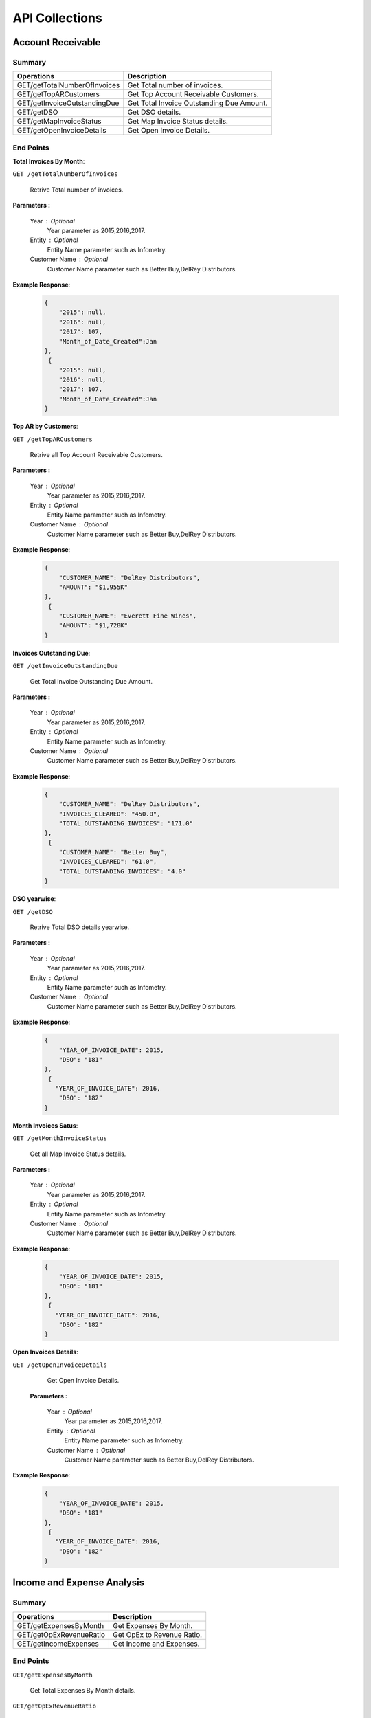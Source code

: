 API Collections
###############

Account Receivable 
******************

Summary
=======

==============================  ==========================
Operations                      Description
==============================  ==========================
GET/getTotalNumberOfInvoices    Get Total number of invoices.
GET/getTopARCustomers           Get Top Account Receivable Customers.
GET/getInvoiceOutstandingDue    Get Total Invoice Outstanding Due Amount.
GET/getDSO                      Get DSO details.
GET/getMapInvoiceStatus         Get Map Invoice Status details.
GET/getOpenInvoiceDetails       Get Open Invoice Details.
==============================  ==========================


End Points
==========
**Total Invoices By Month**: 

``GET /getTotalNumberOfInvoices``
    
    Retrive Total number of invoices.
    
**Parameters :**

    Year : Optional
        Year parameter as 2015,2016,2017. 
    Entity : Optional
        Entity Name parameter such as Infometry.
    Customer Name : Optional
        Customer Name parameter such as Better Buy,DelRey Distributors.
 
**Example Response**:

    .. sourcecode:: json

        {
            "2015": null,
            "2016": null,
            "2017": 107,
            "Month_of_Date_Created":Jan
        },
         {
            "2015": null,
            "2016": null,
            "2017": 107,
            "Month_of_Date_Created":Jan
        }
        
        
**Top AR by Customers**:        
    
``GET /getTopARCustomers``

    Retrive all Top Account Receivable Customers.
    
**Parameters :**

    Year : Optional
        Year parameter as 2015,2016,2017. 
    Entity : Optional
        Entity Name parameter such as Infometry.
    Customer Name : Optional
        Customer Name parameter such as Better Buy,DelRey Distributors.
        
**Example Response**:

    .. sourcecode:: json

        {
            "CUSTOMER_NAME": "DelRey Distributors",
            "AMOUNT": "$1,955K"
        },
         {
            "CUSTOMER_NAME": "Everett Fine Wines",
            "AMOUNT": "$1,728K"
        }
        
**Invoices Outstanding Due**:        
    
``GET /getInvoiceOutstandingDue``
   
    Get Total Invoice Outstanding Due Amount.
    
**Parameters :**

    Year : Optional
        Year parameter as 2015,2016,2017. 
    Entity : Optional
        Entity Name parameter such as Infometry.
    Customer Name : Optional
        Customer Name parameter such as Better Buy,DelRey Distributors.
        
**Example Response**:

    .. sourcecode:: json

        {
            "CUSTOMER_NAME": "DelRey Distributors",
            "INVOICES_CLEARED": "450.0",
            "TOTAL_OUTSTANDING_INVOICES": "171.0"
        },
         {
            "CUSTOMER_NAME": "Better Buy",
            "INVOICES_CLEARED": "61.0",
            "TOTAL_OUTSTANDING_INVOICES": "4.0"
        }


**DSO yearwise**:
    
``GET /getDSO``

    Retrive Total DSO details yearwise.
    
**Parameters :**

    Year : Optional
        Year parameter as 2015,2016,2017. 
    Entity : Optional
        Entity Name parameter such as Infometry.
    Customer Name : Optional
        Customer Name parameter such as Better Buy,DelRey Distributors.
        
**Example Response**:

    .. sourcecode:: json

        {
            "YEAR_OF_INVOICE_DATE": 2015,
            "DSO": "181"
        },
         {
           "YEAR_OF_INVOICE_DATE": 2016,
            "DSO": "182"
        }
        
**Month Invoices Satus**:
    
``GET /getMonthInvoiceStatus``
    
    Get all Map Invoice Status details.
    
**Parameters :**

    Year : Optional
        Year parameter as 2015,2016,2017. 
    Entity : Optional
        Entity Name parameter such as Infometry.
    Customer Name : Optional
        Customer Name parameter such as Better Buy,DelRey Distributors.
        
**Example Response**:

    .. sourcecode:: json

        {
            "YEAR_OF_INVOICE_DATE": 2015,
            "DSO": "181"
        },
         {
           "YEAR_OF_INVOICE_DATE": 2016,
            "DSO": "182"
        }
        

**Open Invoices Details**:
    
``GET /getOpenInvoiceDetails`` 
    
    Get Open Invoice Details.
 
 **Parameters :**

    Year : Optional
        Year parameter as 2015,2016,2017. 
    Entity : Optional
        Entity Name parameter such as Infometry.
    Customer Name : Optional
        Customer Name parameter such as Better Buy,DelRey Distributors.
        
**Example Response**:

    .. sourcecode:: json

        {
            "YEAR_OF_INVOICE_DATE": 2015,
            "DSO": "181"
        },
         {
           "YEAR_OF_INVOICE_DATE": 2016,
            "DSO": "182"
        }
 

Income and Expense Analysis 
***************************

Summary
=======

==============================  ==========================
Operations                      Description
==============================  ==========================
GET/getExpensesByMonth          Get Expenses By Month.
GET/getOpExRevenueRatio         Get OpEx to Revenue Ratio.
GET/getIncomeExpenses           Get Income and Expenses.
==============================  ==========================


End Points
==========

``GET/getExpensesByMonth``

    Get Total Expenses By Month details.
    
``GET/getOpExRevenueRatio``

    Get OpEx to Revenue Ratio details.

``GET/getIncomeExpenses``

    Get Total Income and Expenses details.
    

Liquidity Analysis 
******************

Summary
=======

==============================  ==========================
Operations                      Description
==============================  ==========================
GET/getCashAndAR                Get Cash And AR.
GET/getTopARCustomers           Get Top Account Receivable By Customers.
GET/getARbyCompany              Get Account Receivable By Company.
GET/getAPbyCompany              Get AP By Company details.
==============================  ==========================


End Points
==========

``GET/getCashAndAR``

    Get Total number of Cash And AR details.

``GET/getTopARCustomers``

    Get all Top Account Receivable By Customers.
 
``GET/getARbyCompany``

    Get Account Receivable By Companydetails.

``GET/getAPbyCompany``

    Get AP By Company details..


AccountReceivable Analysis
**************************

Summary
=======

==============================  ==========================
Operations                      Description
==============================  ==========================
GET/getARbyCity                 Get Account Receivable by City.
GET/getOutstandingbyCompany     Get Outstanding By Company.
GET/getARbyInvoiceNumber        Get AR By Invoice Number.
GET/getOpenInvoices             Get Open Invoices.
==============================  ==========================


End Points
==========

``GET/getARbyCity``

    Get Total Account Receivable by City details.
    
``GET/getOutstandingbyCompany``

    Get Total Outstanding By Company details.

``GET/getARbyInvoiceNumber``

    Get Total AR By Invoice Number details.
    
``GET/getOpenInvoices``

    Get Total Open Invoices details.    
    
    
Profitability Analysis
**********************

Summary
=======

================================  ============================
Operations                        Description
================================  ============================
GET/getGrossProfitByItems         Get Gross Profit By Items.
GET/getTop20ItemsByRevenue        Get Top 20 items By Revenue.
GET/getNetProfitTrend             Get Net Profit Trend.
GET/getProfitabilityDescription   Get Profitability Description.
GET/getGrossProfitByProductLine   Get Gross Profit by ProductLine.
GET/getCOGSByProductLine          Get COGS by ProductLine.
GET/getRevenueByProductLine       Get Revenue by ProductLine.
GET/getOperationalExpences        Get Operational Expences by items.
================================  ============================


End Points
==========

``GET/getGrossProfitByItems``

    Get Gross Profit By Items details.

``GET/getTop20ItemsByRevenue``

    Get Top 20 items By Revenue details.
    
``GET/getNetProfitTrend``

    Get Net Profit Trend details.    
    
``GET/getProfitabilityDescription``

    Get Profitability Description details.   
    
``GET/getGrossProfitByProductLine``

    Get Gross Profit by ProductLine details.   
    
``GET/getCOGSByProductLine``

    Get COGS by ProductLine details.  
    
``GET/getRevenueByProductLine``

    Get Revenue by ProductLine details.
    
``GET/getOperationalExpences``

    Get Operational Expences by items details.    
    
    
Budget Detail
*************

Summary
=======

==============================  ==========================
Operations                      Description
==============================  ==========================
GET/getExpenses                 Get Expenses.
GET/getRevenue                  Get Revenue.
GET/getDepartmentalExpenses     Get Departmental Expenses.
GET/getExpensesVariance         Get Expenses Variance.
GET/getRevenueVariance          Get Revenue Variance.
==============================  ==========================


End Points
==========

``GET/getExpenses``

    Get Expenses details.

``GETgetRevenue``

    Get Revenue details.
    
``GET/getDepartmentalExpenses``

    Get Departmental Expenses details.
    
``GET/getExpensesVariance``

    Get Expenses Variance details.    
    
``GET/getRevenueVariance``

    Get Revenue Variance details.    
    
    

Account Payable Analysis
************************

Summary
=======

==============================  ==========================
Operations                      Description
==============================  ==========================
GET/getTopCreditors             Get Top Creditors.
GET/getPaymentProcessEvolved    Get Payment Process Evolved.
==============================  ==========================


End Points
==========

``GET/getTopCreditors``

    Get Top Creditors details.
    
``GET/getPaymentProcessEvolved``

    Get Payment Process Evolved details.



